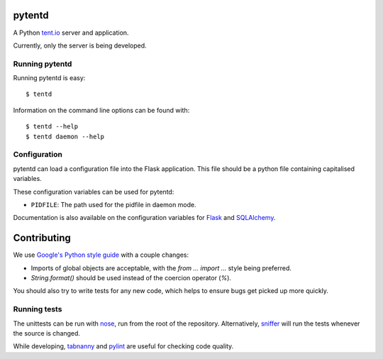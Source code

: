 pytentd
=======

A Python `tent.io <http://tent.io/>`_ server and application.

Currently, only the server is being developed.

Running pytentd
---------------

Running pytentd is easy::

    $ tentd

Information on the command line options can be found with::

    $ tentd --help
    $ tentd daemon --help

Configuration
-------------

pytentd can load a configuration file into the Flask application.
This file should be a python file containing capitalised variables.

These configuration variables can be used for pytentd:

- ``PIDFILE``: The path used for the pidfile in daemon mode.

Documentation is also available on the configuration variables for `Flask`_ and `SQLAlchemy`_.

.. _Flask: http://flask.pocoo.org/docs/config/#builtin-configuration-values
.. _SQLAlchemy: http://packages.python.org/Flask-SQLAlchemy/config.html

Contributing
============

We use `Google's Python style guide <http://google-styleguide.googlecode.com/svn/trunk/pyguide.html>`_ with a couple changes:

- Imports of global objects are acceptable, with the `from ... import ...` style being preferred.
- `String.format()` should be used instead of the coercion operator (`%`).

You should also try to write tests for any new code, which helps to ensure bugs get picked up more quickly.

Running tests
-------------

The unittests can be run with `nose`_, run from the root of the repository.
Alternatively, `sniffer`_ will run the tests whenever the source is changed.

While developing, `tabnanny`_ and `pylint`_ are useful for checking code quality.

.. _nose: https://nose.readthedocs.org/en/latest/index.html
.. _sniffer: http://pypi.python.org/pypi/sniffer

.. _tabnanny: http://docs.python.org/2/library/tabnanny.html
.. _pylint: http://pypi.python.org/pypi/pylint
